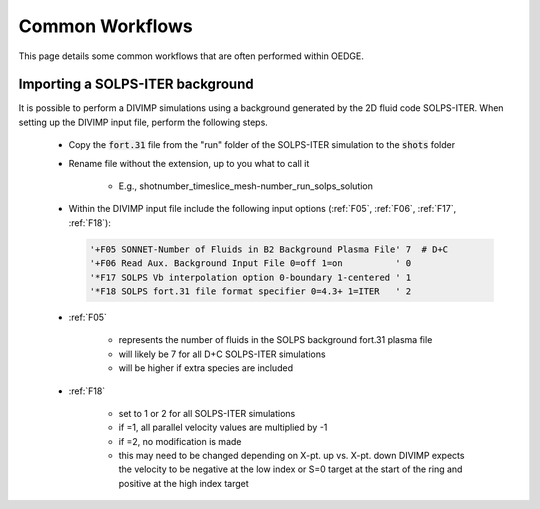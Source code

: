 Common Workflows
================

This page details some common workflows that are often performed within OEDGE. 

Importing a SOLPS-ITER background
*********************************

It is possible to perform a DIVIMP simulations using a background generated by the 2D fluid code SOLPS-ITER. When setting up the DIVIMP input file, perform the following steps.

  - Copy the :code:`fort.31` file from the "run" folder of the SOLPS-ITER simulation to the :code:`shots` folder

  - Rename file without the extension, up to you what to call it

     - E.g.,  shotnumber_timeslice_mesh-number_run_solps_solution

  - Within the DIVIMP input file include the following input options (:ref:`F05`, :ref:`F06`, :ref:`F17`, :ref:`F18`):

    .. code-block::

      '+F05 SONNET-Number of Fluids in B2 Background Plasma File' 7  # D+C
      '+F06 Read Aux. Background Input File 0=off 1=on          ' 0
      '*F17 SOLPS Vb interpolation option 0-boundary 1-centered ' 1
      '*F18 SOLPS fort.31 file format specifier 0=4.3+ 1=ITER   ' 2
    
  - :ref:`F05`

     - represents the number of fluids in the SOLPS background fort.31 plasma file

     - will likely be 7 for all D+C SOLPS-ITER simulations

     - will be higher if extra species are included

  - :ref:`F18`

     - set to 1 or 2 for all SOLPS-ITER simulations

     - if =1, all parallel velocity values are multiplied by -1

     - if =2, no modification is made

     - this may need to be changed depending on X-pt. up vs. X-pt. down DIVIMP expects the velocity to be negative at the low index or S=0 target at the start of the ring and positive at the high index target
